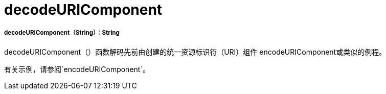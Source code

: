 =  decodeURIComponent

// * <<decodeuricomponent1>>


[[decodeuricomponent1]]
=====  decodeURIComponent（String）：String

decodeURIComponent（）函数解码先前由创建的统一资源标识符（URI）组件
encodeURIComponent或类似的例程。

有关示例，请参阅`encodeURIComponent`。

